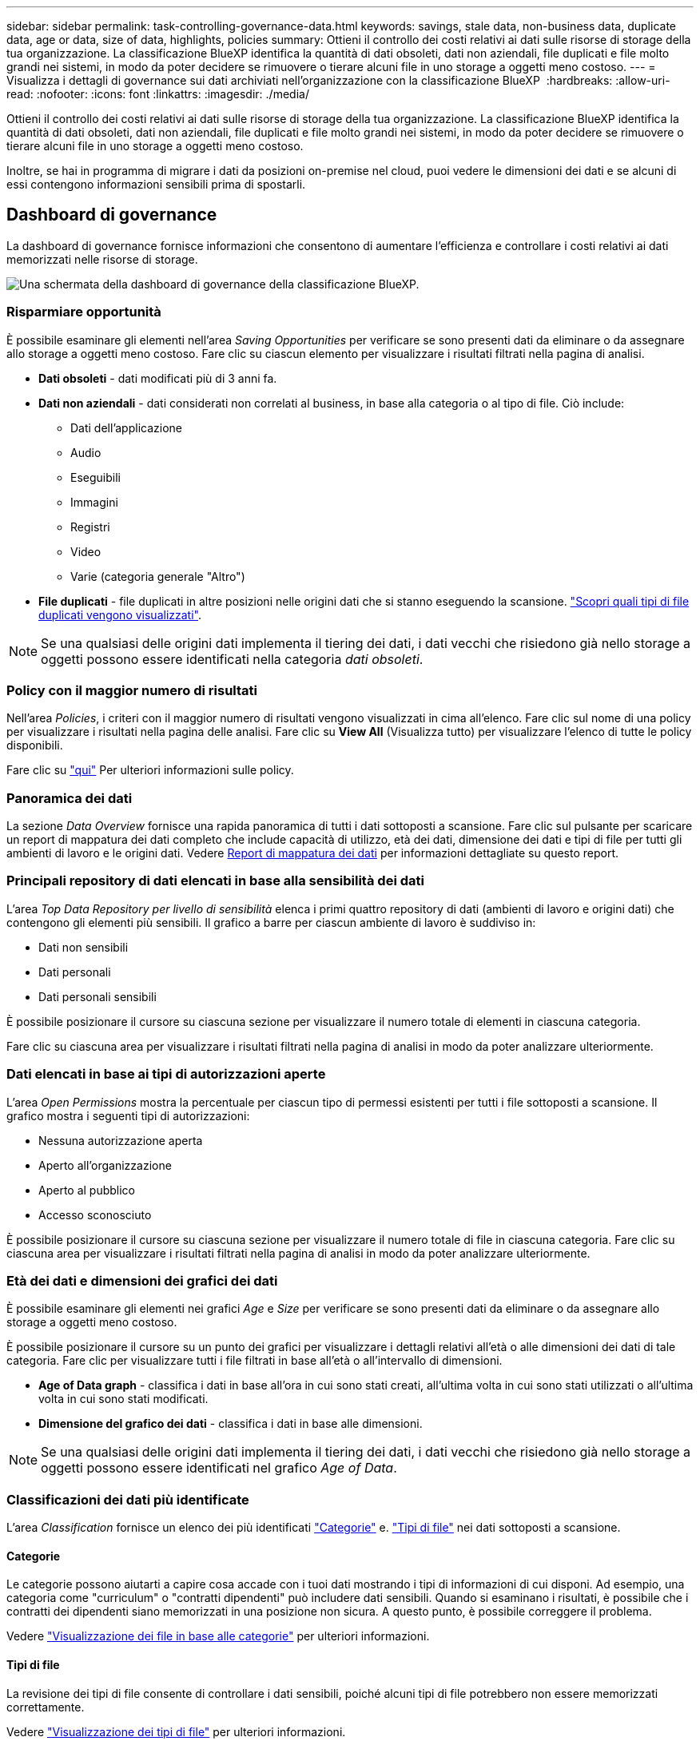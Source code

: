 ---
sidebar: sidebar 
permalink: task-controlling-governance-data.html 
keywords: savings, stale data, non-business data, duplicate data, age or data, size of data, highlights, policies 
summary: Ottieni il controllo dei costi relativi ai dati sulle risorse di storage della tua organizzazione. La classificazione BlueXP identifica la quantità di dati obsoleti, dati non aziendali, file duplicati e file molto grandi nei sistemi, in modo da poter decidere se rimuovere o tierare alcuni file in uno storage a oggetti meno costoso. 
---
= Visualizza i dettagli di governance sui dati archiviati nell'organizzazione con la classificazione BlueXP 
:hardbreaks:
:allow-uri-read: 
:nofooter: 
:icons: font
:linkattrs: 
:imagesdir: ./media/


[role="lead"]
Ottieni il controllo dei costi relativi ai dati sulle risorse di storage della tua organizzazione. La classificazione BlueXP identifica la quantità di dati obsoleti, dati non aziendali, file duplicati e file molto grandi nei sistemi, in modo da poter decidere se rimuovere o tierare alcuni file in uno storage a oggetti meno costoso.

Inoltre, se hai in programma di migrare i dati da posizioni on-premise nel cloud, puoi vedere le dimensioni dei dati e se alcuni di essi contengono informazioni sensibili prima di spostarli.



== Dashboard di governance

La dashboard di governance fornisce informazioni che consentono di aumentare l'efficienza e controllare i costi relativi ai dati memorizzati nelle risorse di storage.

image:screenshot_compliance_governance_dashboard.png["Una schermata della dashboard di governance della classificazione BlueXP."]



=== Risparmiare opportunità

È possibile esaminare gli elementi nell'area _Saving Opportunities_ per verificare se sono presenti dati da eliminare o da assegnare allo storage a oggetti meno costoso. Fare clic su ciascun elemento per visualizzare i risultati filtrati nella pagina di analisi.

* *Dati obsoleti* - dati modificati più di 3 anni fa.
* *Dati non aziendali* - dati considerati non correlati al business, in base alla categoria o al tipo di file. Ciò include:
+
** Dati dell'applicazione
** Audio
** Eseguibili
** Immagini
** Registri
** Video
** Varie (categoria generale "Altro")


* *File duplicati* - file duplicati in altre posizioni nelle origini dati che si stanno eseguendo la scansione. link:task-investigate-data.html#filter-data-by-duplicates["Scopri quali tipi di file duplicati vengono visualizzati"].



NOTE: Se una qualsiasi delle origini dati implementa il tiering dei dati, i dati vecchi che risiedono già nello storage a oggetti possono essere identificati nella categoria _dati obsoleti_.



=== Policy con il maggior numero di risultati

Nell'area _Policies_, i criteri con il maggior numero di risultati vengono visualizzati in cima all'elenco. Fare clic sul nome di una policy per visualizzare i risultati nella pagina delle analisi. Fare clic su *View All* (Visualizza tutto) per visualizzare l'elenco di tutte le policy disponibili.

Fare clic su link:task-using-policies.html["qui"] Per ulteriori informazioni sulle policy.



=== Panoramica dei dati

La sezione _Data Overview_ fornisce una rapida panoramica di tutti i dati sottoposti a scansione. Fare clic sul pulsante per scaricare un report di mappatura dei dati completo che include capacità di utilizzo, età dei dati, dimensione dei dati e tipi di file per tutti gli ambienti di lavoro e le origini dati. Vedere <<Report di mappatura dei dati,Report di mappatura dei dati>> per informazioni dettagliate su questo report.



=== Principali repository di dati elencati in base alla sensibilità dei dati

L'area _Top Data Repository per livello di sensibilità_ elenca i primi quattro repository di dati (ambienti di lavoro e origini dati) che contengono gli elementi più sensibili. Il grafico a barre per ciascun ambiente di lavoro è suddiviso in:

* Dati non sensibili
* Dati personali
* Dati personali sensibili


È possibile posizionare il cursore su ciascuna sezione per visualizzare il numero totale di elementi in ciascuna categoria.

Fare clic su ciascuna area per visualizzare i risultati filtrati nella pagina di analisi in modo da poter analizzare ulteriormente.



=== Dati elencati in base ai tipi di autorizzazioni aperte

L'area _Open Permissions_ mostra la percentuale per ciascun tipo di permessi esistenti per tutti i file sottoposti a scansione. Il grafico mostra i seguenti tipi di autorizzazioni:

* Nessuna autorizzazione aperta
* Aperto all'organizzazione
* Aperto al pubblico
* Accesso sconosciuto


È possibile posizionare il cursore su ciascuna sezione per visualizzare il numero totale di file in ciascuna categoria. Fare clic su ciascuna area per visualizzare i risultati filtrati nella pagina di analisi in modo da poter analizzare ulteriormente.



=== Età dei dati e dimensioni dei grafici dei dati

È possibile esaminare gli elementi nei grafici _Age_ e _Size_ per verificare se sono presenti dati da eliminare o da assegnare allo storage a oggetti meno costoso.

È possibile posizionare il cursore su un punto dei grafici per visualizzare i dettagli relativi all'età o alle dimensioni dei dati di tale categoria. Fare clic per visualizzare tutti i file filtrati in base all'età o all'intervallo di dimensioni.

* *Age of Data graph* - classifica i dati in base all'ora in cui sono stati creati, all'ultima volta in cui sono stati utilizzati o all'ultima volta in cui sono stati modificati.
* *Dimensione del grafico dei dati* - classifica i dati in base alle dimensioni.



NOTE: Se una qualsiasi delle origini dati implementa il tiering dei dati, i dati vecchi che risiedono già nello storage a oggetti possono essere identificati nel grafico _Age of Data_.



=== Classificazioni dei dati più identificate

L'area _Classification_ fornisce un elenco dei più identificati link:task-controlling-private-data.html#view-files-by-categories["Categorie"^] e. link:task-controlling-private-data.html#view-files-by-file-types["Tipi di file"^] nei dati sottoposti a scansione.



==== Categorie

Le categorie possono aiutarti a capire cosa accade con i tuoi dati mostrando i tipi di informazioni di cui disponi. Ad esempio, una categoria come "curriculum" o "contratti dipendenti" può includere dati sensibili. Quando si esaminano i risultati, è possibile che i contratti dei dipendenti siano memorizzati in una posizione non sicura. A questo punto, è possibile correggere il problema.

Vedere link:task-controlling-private-data.html#view-files-by-categories["Visualizzazione dei file in base alle categorie"^] per ulteriori informazioni.



==== Tipi di file

La revisione dei tipi di file consente di controllare i dati sensibili, poiché alcuni tipi di file potrebbero non essere memorizzati correttamente.

Vedere link:task-controlling-private-data.html#view-files-by-file-types["Visualizzazione dei tipi di file"^] per ulteriori informazioni.



== Report di mappatura dei dati

Il Data Mapping Report fornisce una panoramica dei dati memorizzati nelle origini dati aziendali per assisterti nelle decisioni relative a migrazione, backup, sicurezza e processi di conformità. Il report elenca prima una panoramica che riassume tutti gli ambienti di lavoro e le origini dati, quindi fornisce un'analisi per ogni ambiente di lavoro.

Il report contiene le seguenti informazioni:

[cols="25,65"]
|===
| Categoria | Descrizione 


| Capacità di utilizzo | Per tutti gli ambienti di lavoro: Elenca il numero di file e la capacità utilizzata per ciascun ambiente di lavoro. Per ambienti di lavoro singoli: Elenca i file che utilizzano la capacità maggiore. 


| Età dei dati | Fornisce tre grafici e grafici per la data di creazione, l'ultima modifica o l'ultimo accesso ai file. Elenca il numero di file e la relativa capacità utilizzata, in base a determinati intervalli di date. 


| Dimensione dei dati | Elenca il numero di file presenti in determinati intervalli di dimensioni negli ambienti di lavoro. 


| Tipi di file | Elenca il numero totale di file e la capacità utilizzata per ciascun tipo di file memorizzato negli ambienti di lavoro. 
|===


=== Generare il rapporto di mappatura dati

Questo report viene generato dalla scheda Governance della classificazione BlueXP.

.Fasi
. Dal menu BlueXP, fare clic su *Governance > Classification*.
. Fare clic su *Governance*, quindi sul pulsante *Data Mapping Report*.
+
image:screenshot_compliance_data_mapping_report_button.png["Una schermata della dashboard di governance che mostra come avviare il report di mappatura dei dati."]



.Risultato
La classificazione BlueXP genera un report in formato .pdf che puoi esaminare e inviare ad altri gruppi, se necessario.

Se il report è più grande di 1 MB, il file .pdf viene conservato nell'istanza di classificazione BlueXP e viene visualizzato un messaggio a comparsa sulla posizione esatta. Quando la classificazione BlueXP è installata su una macchina Linux locale o su una macchina Linux implementata nel cloud, puoi accedere direttamente al file .pdf. Quando la classificazione BlueXP viene implementata nel cloud, per scaricare il file .pdf dovrai utilizzare SSH per l'istanza di classificazione BlueXP. link:task-audit-data-sense-actions.html#access-the-log-files["Scopri come accedere ai dati sull'istanza di Classification"^].

Nota: È possibile personalizzare il nome della società visualizzato nella prima pagina del report dalla parte superiore della pagina di classificazione di BlueXP facendo clic su image:screenshot_gallery_options.gif["Il pulsante Altro"] Quindi fare clic su *Cambia nome azienda*. La volta successiva che si genera il report, questo includerà il nuovo nome.



== Report sulla valutazione del rilevamento dei dati

Il Data Discovery Assessment Report fornisce un'analisi di alto livello dell'ambiente sottoposto a scansione per evidenziare i risultati del sistema e mostrare le aree di interesse e le potenziali fasi di correzione. I risultati si basano sia sulla mappatura che sulla classificazione dei dati. L'obiettivo di questo report è quello di sensibilizzare i clienti su tre aspetti significativi del set di dati:

[cols="25,65"]
|===
| Funzione | Descrizione 


| Problemi di governance dei dati | Un'immagine dettagliata di tutti i dati in tuo possesso e delle aree in cui puoi ridurre la quantità di dati per risparmiare sui costi. 


| Esposizioni alla sicurezza dei dati | Aree in cui i dati sono accessibili ad attacchi interni o esterni a causa di ampie autorizzazioni di accesso. 


| Lacune nella compliance dei dati | Dove si trovano le informazioni personali o sensibili per motivi di sicurezza e DSAR (richieste di accesso dei soggetti). 
|===
Dopo la valutazione, questo report identifica le aree in cui è possibile:

* Riduci i costi di storage modificando la policy di conservazione o spostando o eliminando determinati dati (dati obsoleti, duplicati o non aziendali)
* Proteggi i tuoi dati che dispongono di ampie autorizzazioni rivedendo le policy di gestione dei gruppi globali
* Proteggi i tuoi dati personali o sensibili trasferendo le informazioni personali in archivi di dati più sicuri




=== Generare il report di valutazione per il rilevamento dei dati

Questo report viene generato dalla scheda Governance della classificazione BlueXP.

.Fasi
. Dal menu BlueXP, fare clic su *Governance > Classification*.
. Fare clic su *Governance*, quindi sul pulsante *Data Discovery Assessment Report*.
+
image:screenshot_compliance_data_discovery_report_button.png["Una schermata della dashboard di governance che mostra come avviare il report di valutazione del rilevamento dei dati."]



.Risultato
La classificazione BlueXP genera un report in formato .pdf che puoi esaminare e inviare ad altri gruppi, se necessario.
